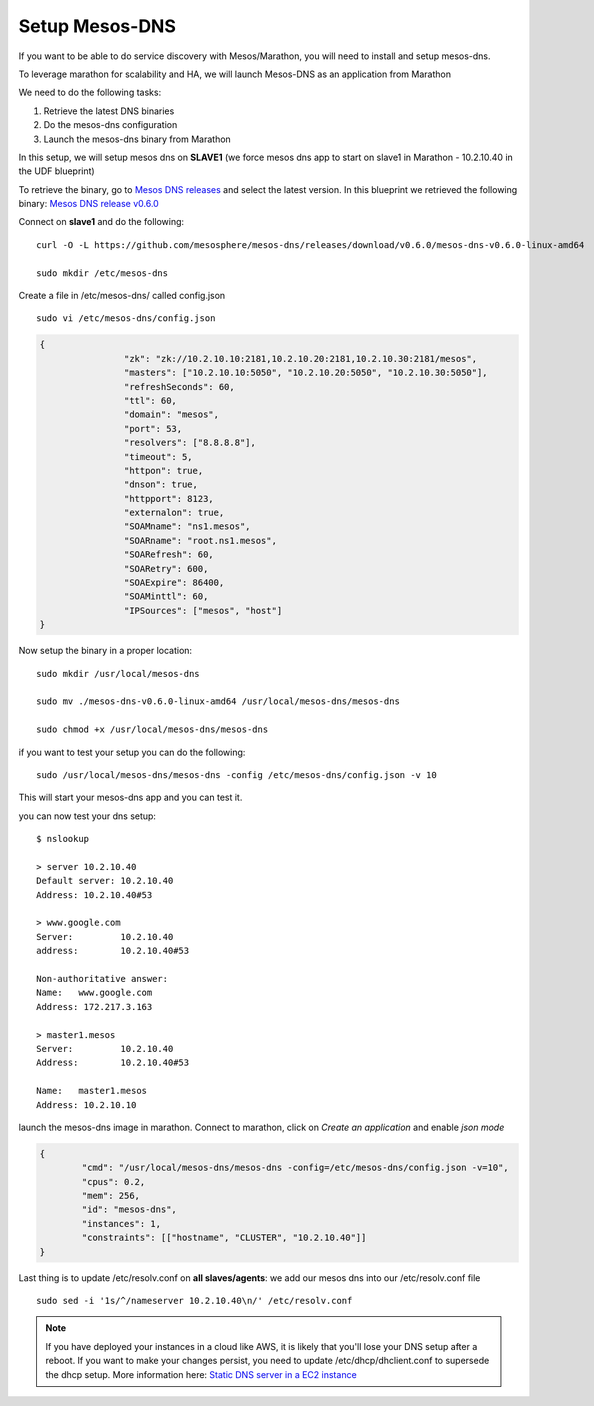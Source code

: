 Setup Mesos-DNS
===============

If you want to be able to do service discovery with Mesos/Marathon, you will need to install and setup mesos-dns.

To leverage marathon for scalability and HA, we will launch Mesos-DNS as an application from Marathon

We need to do the following tasks:

#. Retrieve the latest DNS binaries
#. Do the mesos-dns configuration
#. Launch the mesos-dns binary from Marathon


In this setup, we will setup mesos dns on **SLAVE1** (we force mesos dns app to start on slave1 in Marathon - 10.2.10.40 in the UDF blueprint)

To retrieve the binary, go to `Mesos DNS releases <http://https://github.com/mesosphere/mesos-dns/releases>`_ and select the latest version. In this blueprint we retrieved the following binary: `Mesos DNS release v0.6.0 <https://github.com/mesosphere/mesos-dns/releases/download/v0.6.0/mesos-dns-v0.6.0-linux-amd64>`_

Connect on **slave1** and do the following:

::

	curl -O -L https://github.com/mesosphere/mesos-dns/releases/download/v0.6.0/mesos-dns-v0.6.0-linux-amd64

	sudo mkdir /etc/mesos-dns


Create a file in /etc/mesos-dns/ called config.json

::

	sudo vi /etc/mesos-dns/config.json

.. code-block:: none

	{
			"zk": "zk://10.2.10.10:2181,10.2.10.20:2181,10.2.10.30:2181/mesos",
			"masters": ["10.2.10.10:5050", "10.2.10.20:5050", "10.2.10.30:5050"],
			"refreshSeconds": 60,
			"ttl": 60,
			"domain": "mesos",
			"port": 53,
			"resolvers": ["8.8.8.8"],
			"timeout": 5,
			"httpon": true,
			"dnson": true,
			"httpport": 8123,
			"externalon": true,
			"SOAMname": "ns1.mesos",
			"SOARname": "root.ns1.mesos",
			"SOARefresh": 60,
			"SOARetry": 600,
			"SOAExpire": 86400,
			"SOAMinttl": 60,
			"IPSources": ["mesos", "host"]
	}

Now setup the binary in a proper location:

::

	sudo mkdir /usr/local/mesos-dns

	sudo mv ./mesos-dns-v0.6.0-linux-amd64 /usr/local/mesos-dns/mesos-dns

  	sudo chmod +x /usr/local/mesos-dns/mesos-dns


if you want to test your setup you can do the following:

::

	sudo /usr/local/mesos-dns/mesos-dns -config /etc/mesos-dns/config.json -v 10

This will start your mesos-dns app and you can test it.

.. image:: ../images/setup-mesos-dns-test.png
	:align: center
	:scale: 50%

you can now test your dns setup:

::

	$ nslookup

	> server 10.2.10.40
	Default server: 10.2.10.40
	Address: 10.2.10.40#53

	> www.google.com
	Server:		10.2.10.40
	address:	10.2.10.40#53

	Non-authoritative answer:
	Name:	www.google.com
	Address: 172.217.3.163

	> master1.mesos
	Server:		10.2.10.40
	Address:	10.2.10.40#53

	Name:	master1.mesos
	Address: 10.2.10.10



launch the mesos-dns image in marathon. Connect to marathon, click on *Create an application* and enable *json mode*

.. code-block:: none

	{
		"cmd": "/usr/local/mesos-dns/mesos-dns -config=/etc/mesos-dns/config.json -v=10",
		"cpus": 0.2,
		"mem": 256,
		"id": "mesos-dns",
		"instances": 1,
		"constraints": [["hostname", "CLUSTER", "10.2.10.40"]]
	}


Last thing is to update /etc/resolv.conf on **all slaves/agents**: we add our mesos dns into our /etc/resolv.conf file

::

	sudo sed -i '1s/^/nameserver 10.2.10.40\n/' /etc/resolv.conf

.. note::

	If you have deployed your instances in a cloud like AWS, it is likely that you'll lose your DNS setup after a reboot. If you want to make your changes persist, you need to update /etc/dhcp/dhclient.conf to supersede the dhcp setup. More information here: `Static DNS server in a EC2 instance <https://aws.amazon.com/premiumsupport/knowledge-center/ec2-static-dns-ubuntu-debian/>`_
